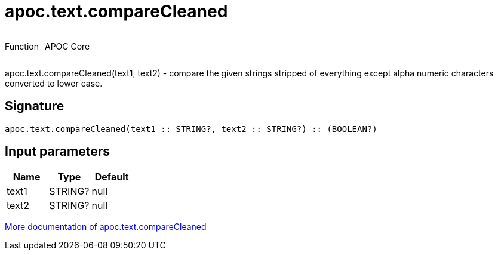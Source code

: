 ////
This file is generated by DocsTest, so don't change it!
////

= apoc.text.compareCleaned
:description: This section contains reference documentation for the apoc.text.compareCleaned function.



++++
<div style='display:flex'>
<div class='paragraph type function'><p>Function</p></div>
<div class='paragraph release core' style='margin-left:10px;'><p>APOC Core</p></div>
</div>
++++

apoc.text.compareCleaned(text1, text2) - compare the given strings stripped of everything except alpha numeric characters converted to lower case.

== Signature

[source]
----
apoc.text.compareCleaned(text1 :: STRING?, text2 :: STRING?) :: (BOOLEAN?)
----

== Input parameters
[.procedures, opts=header]
|===
| Name | Type | Default 
|text1|STRING?|null
|text2|STRING?|null
|===

xref::misc/text-functions.adoc[More documentation of apoc.text.compareCleaned,role=more information]


